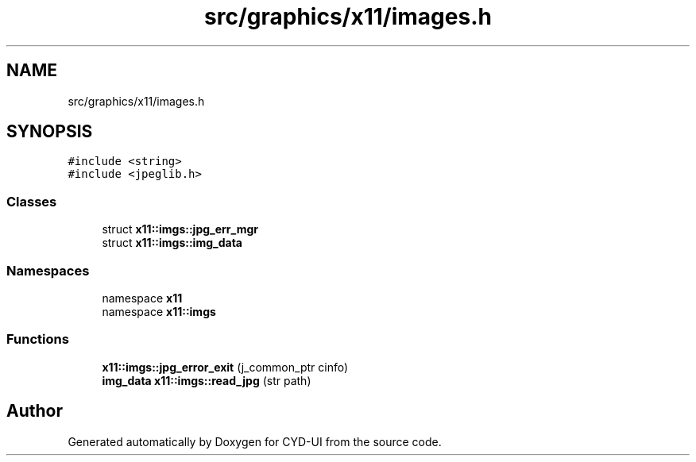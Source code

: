 .TH "src/graphics/x11/images.h" 3 "CYD-UI" \" -*- nroff -*-
.ad l
.nh
.SH NAME
src/graphics/x11/images.h
.SH SYNOPSIS
.br
.PP
\fC#include <string>\fP
.br
\fC#include <jpeglib\&.h>\fP
.br

.SS "Classes"

.in +1c
.ti -1c
.RI "struct \fBx11::imgs::jpg_err_mgr\fP"
.br
.ti -1c
.RI "struct \fBx11::imgs::img_data\fP"
.br
.in -1c
.SS "Namespaces"

.in +1c
.ti -1c
.RI "namespace \fBx11\fP"
.br
.ti -1c
.RI "namespace \fBx11::imgs\fP"
.br
.in -1c
.SS "Functions"

.in +1c
.ti -1c
.RI "\fBx11::imgs::jpg_error_exit\fP (j_common_ptr cinfo)"
.br
.ti -1c
.RI "\fBimg_data\fP \fBx11::imgs::read_jpg\fP (str path)"
.br
.in -1c
.SH "Author"
.PP 
Generated automatically by Doxygen for CYD-UI from the source code\&.
